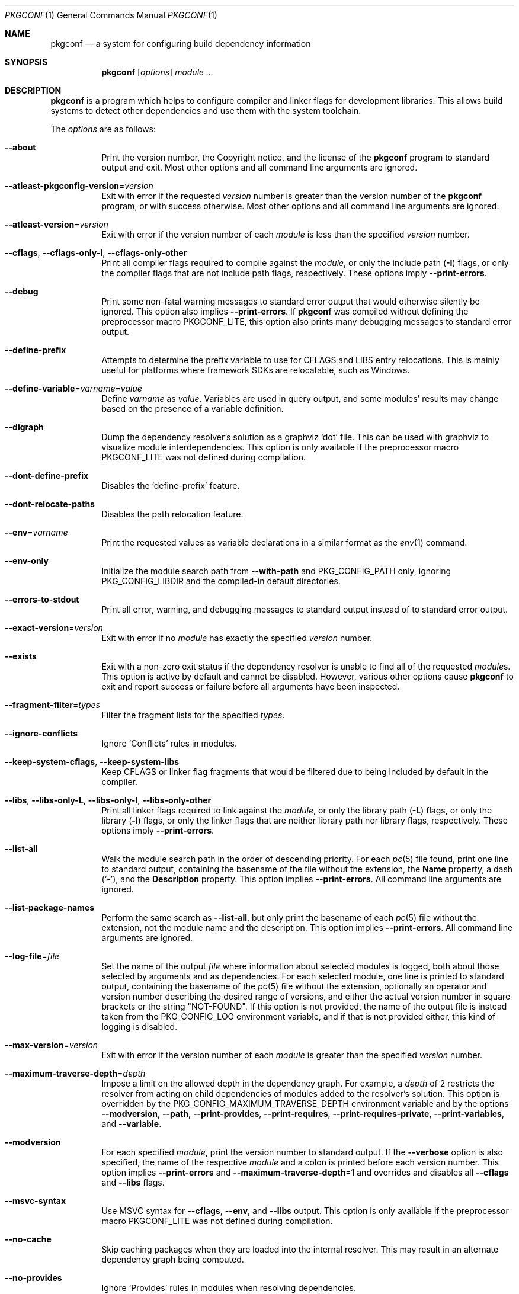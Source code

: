 .\" Copyright (c) 2011, 2012, 2013, 2014, 2015, 2016 pkgconf authors (see AUTHORS).
.\"
.\" Permission to use, copy, modify, and/or distribute this software for any
.\" purpose with or without fee is hereby granted, provided that the above
.\" copyright notice and this permission notice appear in all copies.
.\"
.\" This software is provided 'as is' and without any warranty, express or
.\" implied.  In no event shall the authors be liable for any damages arising
.\" from the use of this software.
.Dd November 15, 2016
.Dt PKGCONF 1
.Os
.Sh NAME
.Nm pkgconf
.Nd a system for configuring build dependency information
.Sh SYNOPSIS
.Nm
.Op Ar options
.Ar module ...
.Sh DESCRIPTION
.Nm
is a program which helps to configure compiler and linker flags for
development libraries.
This allows build systems to detect other dependencies and use them with the
system toolchain.
.Pp
The
.Ar options
are as follows:
.Bl -tag -width indent
.It Fl -about
Print the version number, the Copyright notice, and the license of the
.Nm
program to standard output and exit.
Most other options and all command line arguments are ignored.
.It Fl -atleast-pkgconfig-version Ns = Ns Ar version
Exit with error if the requested
.Ar version
number is greater than the version number of the
.Nm
program, or with success otherwise.
Most other options and all command line arguments are ignored.
.It Fl -atleast-version Ns = Ns Ar version
Exit with error if the version number of each
.Ar module
is less than the specified
.Ar version
number.
.It Fl -cflags , Fl -cflags-only-I , Fl -cflags-only-other
Print all compiler flags required to compile against the
.Ar module ,
or only the include path
.Pq Fl I
flags, or only the compiler flags that are not include path flags,
respectively.
These options imply
.Fl -print-errors .
.It Fl -debug
Print some non-fatal warning messages to standard error output
that would otherwise silently be ignored.
This option also implies
.Fl -print-errors .
If
.Nm
was compiled without defining the preprocessor macro
.Dv PKGCONF_LITE ,
this option also prints many debugging messages to standard error output.
.It Fl -define-prefix
Attempts to determine the prefix variable to use for CFLAGS and LIBS entry relocations.
This is mainly useful for platforms where framework SDKs are relocatable, such as Windows.
.It Fl -define-variable Ns = Ns Ar varname Ns = Ns Ar value
Define
.Ar varname
as
.Ar value .
Variables are used in query output, and some modules' results may change based
on the presence of a variable definition.
.It Fl -digraph
Dump the dependency resolver's solution as a graphviz
.Sq dot
file.
This can be used with graphviz to visualize module interdependencies.
This option is only available if the preprocessor macro
.Dv PKGCONF_LITE
was not defined during compilation.
.It Fl -dont-define-prefix
Disables the
.Sq define-prefix
feature.
.It Fl -dont-relocate-paths
Disables the path relocation feature.
.It Fl -env Ns = Ns Ar varname
Print the requested values as variable declarations in a similar format as the
.Xr env 1
command.
.It Fl -env-only
Initialize the module search path from
.Fl -with-path
and
.Ev PKG_CONFIG_PATH
only, ignoring
.Ev PKG_CONFIG_LIBDIR
and the compiled-in default directories.
.It Fl -errors-to-stdout
Print all error, warning, and debugging messages to standard output
instead of to standard error output.
.It Fl -exact-version Ns = Ns Ar version
Exit with error if no
.Ar module
has exactly the specified
.Ar version
number.
.It Fl -exists
Exit with a non-zero exit status
if the dependency resolver is unable to find all of the requested
.Ar module Ns s .
This option is active by default and cannot be disabled.
However, various other options cause
.Nm
to exit and report success or failure before all arguments have been inspected.
.It Fl -fragment-filter Ns = Ns Ar types
Filter the fragment lists for the specified
.Ar types .
.It Fl -ignore-conflicts
Ignore
.Sq Conflicts
rules in modules.
.It Fl -keep-system-cflags , Fl -keep-system-libs
Keep CFLAGS or linker flag fragments that would be filtered due to being
included by default in the compiler.
.It Fl -libs , Fl -libs-only-L , Fl -libs-only-l , Fl -libs-only-other
Print all linker flags required to link against the
.Ar module ,
or only the library path
.Pq Fl L
flags, or only the library
.Pq Fl l
flags, or only the linker flags that are neither library path
nor library flags, respectively.
These options imply
.Fl -print-errors .
.It Fl -list-all
Walk the module search path in the order of descending priority.
For each
.Xr pc 5
file found, print one line to standard output,
containing the basename of the file without the extension, the
.Ic Name
property, a dash
.Pq Sq \- ,
and the
.Ic Description
property.
This option implies
.Fl -print-errors .
All command line arguments are ignored.
.It Fl -list-package-names
Perform the same search as
.Fl -list-all ,
but only print the basename of each
.Xr pc 5
file without the extension, not the module name and the description.
This option implies
.Fl -print-errors .
All command line arguments are ignored.
.It Fl -log-file Ns = Ns Ar file
Set the name of the output
.Ar file
where information about selected modules is logged,
both about those selected by arguments and as dependencies.
For each selected module, one line is printed to standard output,
containing the basename of the
.Xr pc 5
file without the extension, optionally an operator and version number
describing the desired range of versions, and either the actual version
number in square brackets or the string
.Qq NOT-FOUND .
If this option is not provided, the name of the output file
is instead taken from the
.Ev PKG_CONFIG_LOG
environment variable, and if that is not provided either,
this kind of logging is disabled.
.It Fl -max-version Ns = Ns Ar version
Exit with error if the version number of each
.Ar module
is greater than the specified
.Ar version
number.
.It Fl -maximum-traverse-depth Ns = Ns Ar depth
Impose a limit on the allowed depth in the dependency graph.
For example, a
.Ar depth
of 2 restricts the resolver from acting on child
dependencies of modules added to the resolver's solution.
This option is overridden by the
.Ev PKG_CONFIG_MAXIMUM_TRAVERSE_DEPTH
environment variable and by the options
.Fl -modversion ,
.Fl -path ,
.Fl -print-provides ,
.Fl -print-requires ,
.Fl -print-requires-private ,
.Fl -print-variables ,
and
.Fl -variable .
.It Fl -modversion
For each specified
.Ar module ,
print the version number to standard output.
If the
.Fl -verbose
option is also specified, the name of the respective
.Ar module
and a colon is printed before each version number.
This option implies
.Fl -print-errors
and
.Fl -maximum-traverse-depth Ns =1
and overrides and disables all
.Fl -cflags
and
.Fl -libs
flags.
.It Fl -msvc-syntax
Use MSVC syntax for
.Fl -cflags ,
.Fl -env ,
and
.Fl -libs
output.
This option is only available if the preprocessor macro
.Dv PKGCONF_LITE
was not defined during compilation.
.It Fl -no-cache
Skip caching packages when they are loaded into the internal resolver.
This may result in an alternate dependency graph being computed.
.It Fl -no-provides
Ignore
.Sq Provides
rules in modules when resolving dependencies.
.It Fl -no-uninstalled
Forbids the dependency resolver from considering 'uninstalled' modules as part
of a solution.
.It Fl -path
For the first
.Ar module
given on the command line, let the dependency resolver find the
.Xr pc 5
file describing that module, print the absolute pathname of that file
to standard output, and exit immediately,
ignoring most other options and all other arguments.
.It Fl -prefix-variable Ns = Ns Ar variable
Sets the
.Sq prefix
variable used by the
.Sq define-prefix
feature.
.It Fl -print-errors
Print some messages about fatal errors to standard error output
that would otherwise be omitted.
This option is implied by many other options, but not by all.
It can be overridden with
.Fl -silence-errors .
.It Fl -print-provides
For each specified
.Ar module ,
print one line to standard output containing the
.Ic Name
property, an equal sign
.Pq Sq = ,
and the
.Ic Version
property.
If the
.Ar module
contains one or more
.Ic Provides
properties, print additional lines in dependency list format, one name
per line, each name optionally followed by an operator and a version.
This option implies
.Fl -maximum-traverse-depth Ns =1
and overrides and disables all
.Fl -cflags
and
.Fl -libs
flags.
.It Fl -print-requires , Fl -print-requires-private
For each specified
.Ar module ,
print the
.Ic Requires
or
.Ic Requires.private
properties, respectively, in dependency list format to standard output.
Both of these options imply
.Fl -maximum-traverse-depth Ns =1
and override and disable all
.Fl -cflags
and
.Fl -libs
flags.
.It Fl -print-variables
For the first
.Ar module
given on the command line, print the names of all seen variables
to standard output, one per line.
Any subsequent arguments are silently ignored.
This option implies
.Fl -print-errors
and
.Fl -maximum-traverse-depth Ns =1
and overrides and disables all
.Fl -cflags
and
.Fl -libs
flags.
.It Fl -pure
Treats the computed dependency graph as if it were pure.
This is mainly intended for use with the
.Fl -static
flag and has no effect if
.Fl -shared
is also specified.
.It Fl -relocate Ns = Ns Ar path
Relocates a path using the pkgconf_path_relocate API.
This is mainly used by the testsuite to provide a guaranteed interface
to the system's path relocation backend.
.It Fl -shared
Compute a simple dependency graph that is only suitable for shared linking.
This option overrides
.Fl -static .
.It Fl -short-errors
When printing error messages about modules that are not found
or conflict with each other, avoid printing additional, verbose
instructions explaining potential methods for solving the problem.
.It Fl -silence-errors
Do not print any error, warning, or debugging messages at all.
Overrides all of
.Fl -debug ,
.Fl -errors-to-stdout ,
and
.Fl -print-errors .
This option is overridden and disabled if the
.Ev PKG_CONFIG_DEBUG_SPEW
environment variable is set.
.It Fl -simulate
Simulates resolving a dependency graph based on the requested modules on the
command line.
Dumps a series of trees denoting pkgconf's resolver state.
This option is only available if the preprocessor macro
.Dv PKGCONF_LITE
was not defined during compilation.
.It Fl -static
Compute a deeper dependency graph and use compiler/linker flags intended for
static linking.
This option is overridden by
.Fl -shared .
.It Fl -uninstalled
Exit with a non-zero result if the dependency resolver uses an
.Sq uninstalled
module as part of its solution.
.It Fl -validate Ar package ...
Validate specific
.Sq .pc
files for correctness.
This option implies
.Fl -print-errors
and
.Fl -errors-to-stdout .
.It Fl -variable Ns = Ns Ar varname
For the first
.Ar module
given on the command line, print the value of the variable with the name
.Ar varname
to standard output.
Any subsequent arguments are silently ignored.
This option implies
.Fl -maximum-traverse-depth Ns =1
and overrides and disables all
.Fl -cflags
and
.Fl -libs
flags.
.It Fl -verbose
This option only has an effect if
.Fl -modversion
is also specified.
It prints the name of the respective
.Ar module
and a colon before each version number.
.It Fl -version
Print the version number of the
.Nm
program to standard output and exit.
Most other options and all command line arguments are ignored.
.It Fl -with-path Ns = Ns Ar path
Prepend the directory
.Ar path
to the module search path,
giving it priority over all other directories including those from
.Ev PKG_CONFIG_PATH
and
.Ev PKG_CONFIG_LIBDIR .
.El
.Sh ENVIRONMENT
.Bl -tag -width indent
.It Ev CPATH
First supplementary colon-separated list of include paths filtered out
in the same way as
.Ev PKG_CONFIG_SYSTEM_INCLUDE_PATH .
.It Ev CPLUS_INCLUDE_PATH
Third supplementary colon-separated list of include paths filtered out
in the same way as
.Ev PKG_CONFIG_SYSTEM_INCLUDE_PATH .
.It Ev C_INCLUDE_PATH
Second supplementary colon-separated list of include paths filtered out
in the same way as
.Ev PKG_CONFIG_SYSTEM_INCLUDE_PATH .
.It Ev DESTDIR
If set to the same value as
.Ev PKG_CONFIG_SYSROOT_DIR ,
behave in the same way as if
.Ev PKG_CONFIG_FDO_SYSROOT_RULES
is set.
If
.Ev PKG_CONFIG_SYSROOT_DIR
is not set or set to a different value,
.Ev DESTDIR
is ignored.
.It Ev LIBRARY_PATH
Supplementary colon-separated list of library paths filtered out
in the same way as
.Ev PKG_CONFIG_SYSTEM_LIBRARY_PATH .
.It Ev OBJC_INCLUDE_PATH
Fourth supplementary colon-separated list of include paths filtered out
in the same way as
.Ev PKG_CONFIG_SYSTEM_INCLUDE_PATH .
.It Ev PKG_CONFIG_ALLOW_SYSTEM_CFLAGS
If set, this variable has the same effect as the
.Fl -keep-system-cflags
option.
.It Ev PKG_CONFIG_ALLOW_SYSTEM_LIBS
If set, this variable has the same effect as the
.Fl -keep-system-libs
option.
.It Ev PKG_CONFIG_DEBUG_SPEW
If set, override and disable the
.Fl -silence-errors
option.
.It Ev PKG_CONFIG_DISABLE_UNINSTALLED
If set, enables the same behaviour as the
.Fl -no-uninstalled
flag.
.It Ev PKG_CONFIG_DONT_DEFINE_PREFIX
If set, this variable has the same effect as the
.Fl -dont-define-prefix
option.
.It Ev PKG_CONFIG_DONT_RELOCATE_PATHS
If set, disables the path relocation feature.
.It Ev PKG_CONFIG_FDO_SYSROOT_RULES
If set, follow the sysroot prefixing rules that freedesktop.org pkg-config uses.
.It Ev PKG_CONFIG_IGNORE_CONFLICTS
If set, ignore
.Ic Conflicts
rules in modules.
Has the same effect as the
.Fl -ignore-conflicts
option.
.It Ev PKG_CONFIG_LIBDIR
A colon-separated list of low-priority directories where
.Xr pc 5
files are looked up.
The module search path is constructed by appending this list to
.Ev PKG_CONFIG_PATH ,
which enjoys higher priority.
If
.Ev PKG_CONFIG_LIBDIR
is not defined, the default list compiled into the
.Nm
program from the
.Dv PKG_DEFAULT_PATH
preprocessor macro is appended instead.
If
.Ev PKG_CONFIG_LIBDIR
is defined but empty, nothing is appended.
.It Ev PKG_CONFIG_LOG
If set, log information about selected modules
to the file with the name stored in this variable.
For more details, see the
.Fl -log-file
command line option, which overrides this variable.
.It Ev PKG_CONFIG_MAXIMUM_TRAVERSE_DEPTH
Impose a limit on the allowed depth in the dependency graph.
This variable overrides the
.Fl -maximum-traverse-depth
option, but is overridden by the other options mentioned there.
.It Ev PKG_CONFIG_MSVC_SYNTAX
If set, use MSVC syntax for
.Fl -cflags ,
.Fl -env ,
and
.Fl -libs
output.
This variable has the same effect as the
.Fl -msvc-syntax
option.
If the preprocessor macro
.Dv PKGCONF_LITE
was defined during compilation, this variable is ignored.
.It Ev PKG_CONFIG_PATH
A colon-separated list of high-priority directories where
.Xr pc 5
files are looked up.
The module search path is constructed
by prepending the directory specified with
.Fl -with-path ,
if any, and unless
.Fl -env-only
is specified, by appending either
.Ev PKG_CONFIG_LIBDIR
or the compiled-in default directories with lower priority.
.It Ev PKG_CONFIG_PRELOADED_FILES
Colon-separated list of
.Xr pc 5
files which are loaded before any other pkg-config files.
These packages are given highest priority over any other
.Xr pc 5
files that would otherwise provide a given package.
.It Ev PKG_CONFIG_PURE_DEPGRAPH
If set, enables the same behaviour as the
.Fl -pure
flag.
.It Ev PKG_CONFIG_RELOCATE_PATHS
If set, this variable has the same effect as the
.Fl -define-prefix
option.
.It Ev PKG_CONFIG_SYSROOT_DIR
If set, this variable defines a
.Sq sysroot
directory, which will be prepended to every path variable
beginning with the prefix variable in a given
.Xr pc 5
file.
Useful for cross compilation.
The value of this environment variable is also copied into the global variable
.Va pc_sysrootdir .
.It Ev PKG_CONFIG_SYSTEM_INCLUDE_PATH
Colon-separated list of include paths that are filtered out
and not printed by the
.Fl -cflags
and
.Fl -cflags-only-I
options because they are considered system include paths.
If not defined, the default list compiled into the
.Nm
program from the
.Dv SYSTEM_INCLUDEDIR
preprocessor macro is used instead.
This variable is a pkgconf-specific extension.
Any directories listed in the environment variables
.Ev CPATH ,
.Ev C_INCLUDE_PATH ,
.Ev CPLUS_INCLUDE_PATH ,
and
.Ev OBJC_INCLUDE_PATH
are also filtered out.
.It Ev PKG_CONFIG_SYSTEM_LIBRARY_PATH
Colon-separated list of library paths that are filtered out
and not printed by the
.Fl -libs
and
.Fl -libs-only-L
options because they are considered system library paths.
If not defined, the default list compiled into the
.Nm
program from the
.Dv SYSTEM_LIBDIR
preprocessor macro is used instead.
This variable is a pkgconf-specific extension.
.It Ev PKG_CONFIG_TOP_BUILD_DIR
The value of the
.Va pc_top_builddir
global variable.
If this environment variable is not defined, the string
.Qq $(top_builddir)
is used as the value of
.Va pc_top_builddir .
.El
.Sh EXIT STATUS
.Ex -std
.Sh EXAMPLES
Displaying the CFLAGS of a package:
.Dl $ pkgconf --cflags foo
.Dl -fPIC -I/usr/include/foo
.Sh SEE ALSO
.Xr pc 5 ,
.Xr pkg.m4 7
